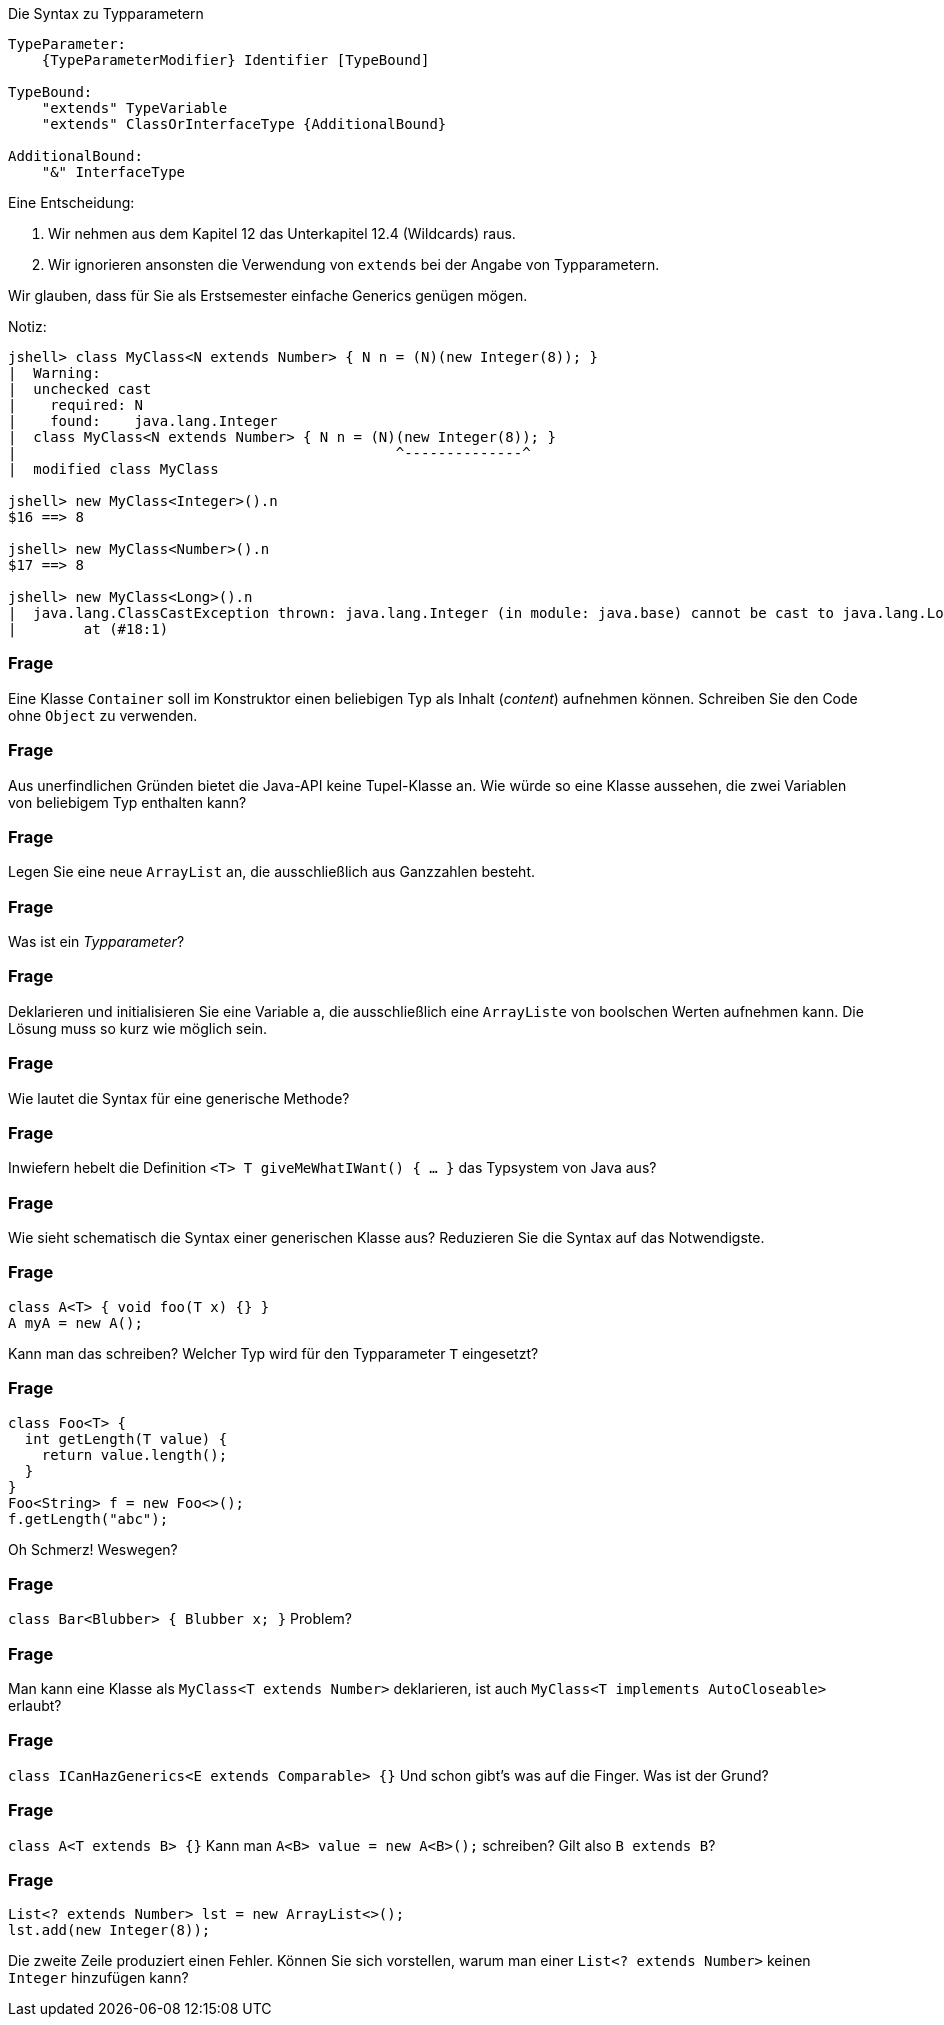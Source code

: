 // == Generische Klassen und Methoden

.Die Syntax zu Typparametern
----
TypeParameter:
    {TypeParameterModifier} Identifier [TypeBound]

TypeBound:
    "extends" TypeVariable
    "extends" ClassOrInterfaceType {AdditionalBound}

AdditionalBound:
    "&" InterfaceType
----

Eine Entscheidung:

. Wir nehmen aus dem Kapitel 12 das Unterkapitel 12.4 (Wildcards) raus.
. Wir ignorieren ansonsten die Verwendung von `extends` bei der Angabe von Typparametern.

Wir glauben, dass für Sie als Erstsemester einfache Generics genügen mögen.

Notiz:
----
jshell> class MyClass<N extends Number> { N n = (N)(new Integer(8)); }
|  Warning:
|  unchecked cast
|    required: N
|    found:    java.lang.Integer
|  class MyClass<N extends Number> { N n = (N)(new Integer(8)); }
|                                             ^--------------^
|  modified class MyClass

jshell> new MyClass<Integer>().n
$16 ==> 8

jshell> new MyClass<Number>().n
$17 ==> 8

jshell> new MyClass<Long>().n
|  java.lang.ClassCastException thrown: java.lang.Integer (in module: java.base) cannot be cast to java.lang.Long (in module: java.base)
|        at (#18:1)
----

### Frage
Eine Klasse `Container` soll im Konstruktor einen beliebigen Typ als Inhalt (_content_) aufnehmen können. Schreiben Sie den Code ohne `Object` zu verwenden.

ifdef::solution[]
.Antwort
[source,java]
----
class Container<T> {
  T content;
  Container(T content) {
    this.content = content;
  }
}
----

----
jshell> new Container<Integer>(3)
$20 ==> Container@17579e0f
----
endif::solution[]

### Frage
Aus unerfindlichen Gründen bietet die Java-API keine Tupel-Klasse an. Wie würde so eine Klasse aussehen, die zwei Variablen von beliebigem Typ enthalten kann?

ifdef::solution[]
.Antwort
[source,java]
----
class Tupel<T,U> {
  T car; // das ist ein historischer Name
  U cdr; // das ist ein historischer Name
  Tupel(T first, U second) {
    car = first;
    cdr = second;
  }
}
----
endif::solution[]

### Frage
Legen Sie eine neue `ArrayList` an, die ausschließlich aus Ganzzahlen besteht.

ifdef::solution[]
.Antwort
----
new ArrayList<Integer>();
----
endif::solution[]

### Frage
Was ist ein _Typparameter_?

ifdef::solution[]
.Antwort
-- TODO --
endif::solution[]

### Frage
Deklarieren und initialisieren Sie eine Variable `a`, die ausschließlich eine `ArrayListe` von boolschen Werten aufnehmen kann. Die Lösung muss so kurz wie möglich sein.

ifdef::solution[]
.Antwort
Entweder Sie deklarieren `a` vom Typ `ArrayList`:

----
ArrayList<Boolean> a = new ArrayList<>();
----

Oder, was Sie oft sehen, Sie nehmen das `List`-Interface als Typ, der durch die `ArrayList` implementiert wird.

----
List<Integer> a = new ArrayList<>();
----
endif::solution[]

### Frage
Wie lautet die Syntax für eine generische Methode?

ifdef::solution[]
.Antwort
----
<T extends I> Rückgabetyp methodName(parameters) { ... }
----
endif::solution[]

### Frage
Inwiefern hebelt die Definition `<T> T giveMeWhatIWant() { ... }` das Typsystem von Java aus?

ifdef::solution[]
.Antwort
Diese Methode muss eine Implementierung bieten, die für jeden Typ passen muss.
// S. 269: Es kommt darauf an, was eine Instanz kann, nicht wie sie aussieht
endif::solution[]


### Frage
Wie sieht schematisch die Syntax einer generischen Klasse aus? Reduzieren Sie die Syntax auf das Notwendigste.

ifdef::solution[]
.Antwort
----
class Name<TypParameter, ...> { ... }
----
endif::solution[]

### Frage
----
class A<T> { void foo(T x) {} }
A myA = new A();
----
Kann man das schreiben? Welcher Typ wird für den Typparameter `T` eingesetzt?

ifdef::solution[]
.Antwort
Der allgemeinste Typ hier, der implizit eingesetzt wird, ist `Object`. Aber: Das ist kein guter Programmierstil.
endif::solution[]

### Frage
----
class Foo<T> {
  int getLength(T value) {
    return value.length();
  }
}
Foo<String> f = new Foo<>();
f.getLength("abc");
----
Oh Schmerz! Weswegen?

ifdef::solution[]
.Antwort
Man kann nicht davon ausgehen, dass `value`, dessen Typ über `T` frei gewählt werden kann, eine `length`-Method hat.
endif::solution[]

### Frage
`class Bar<Blubber> { Blubber x; }` Problem?

ifdef::solution[]
.Antwort
Nein, kein Problem. Es ist unüblich, lange Namen für Typparameter zu wählen. Per Konvention verwendet man nur einzelne Großbuchstaben.
endif::solution[]



### Frage
Man kann eine Klasse als `MyClass<T extends Number>` deklarieren, ist auch `MyClass<T implements AutoCloseable>` erlaubt?

ifdef::solution[]
.Antwort
Das `implements` ist in der Syntax nicht vorgesehen, ist nicht erlaubt.
endif::solution[]

### Frage
`class ICanHazGenerics<E extends Comparable> {}` Und schon gibt's was auf die Finger. Was ist der Grund?

ifdef::solution[]
.Antwort
Man sollte den Typ für `Comparable<???>` angeben.
endif::solution[]

### Frage
`class A<T extends B> {}` Kann man `A<B> value = new A<B>();` schreiben? Gilt also `B extends B`?

ifdef::solution[]
.Antwort
Die Klasse `B` als `T` kann das, was `B` kann, das meint `<T extends B>`.
endif::solution[]

### Frage
----
List<? extends Number> lst = new ArrayList<>();
lst.add(new Integer(8));
----
Die zweite Zeile produziert einen Fehler. Können Sie sich vorstellen, warum man einer `List<? extends Number>` keinen `Integer` hinzufügen kann?

ifdef::solution[]
.Antwort
Man könnte mal einen `Integer` der Liste hinzufügen, mal einen `Double`. Der Compiler kann diese Entscheidung nicht auflösen.
endif::solution[]
